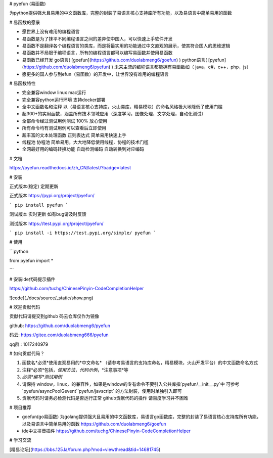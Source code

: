 # pyefun (易函数)

为python提供强大且易用的中文函数库，完整的封装了易语言核心支持库所有功能，以及易语言中简单易用的函数

# 易函数的愿景

* 愿世界上没有难用的编程语言
* 易函数是为了抹平不同编程语言之间的差异使中国人，可以快速上手软件开发
* 易函数不是翻译各个编程语言的类库，而是将最实用的功能通过中文直观的展示，使其符合国人的思维逻辑
* 易函数并不局限于编程语言，所有的编程语言都可以编写易函数并使用易函数
* 易函数已经开发 go语言( [goefun](https://github.com/duolabmeng6/goefun) ) python语言( [pyefun](https://github.com/duolabmeng6/pyefun) ) 未来主流的编程语言都能拥有易函数如（ java，c#，c++，php，js）
* 愿更多的国人参与到efun（易函数）的开发中，让世界没有难用的编程语言


# 易函数特性

- 完全兼容window linux mac运行
- 完全兼容python运行环境 支持docker部署
- 全中文函数名和注释 以（易语言核心支持库，火山类库，精易模块）的命名风格极大地降低了使用门槛
- 超300+的实用函数，涵盖所有技术领域应用（深度学习，图像处理，文字处理，自动化测试）
- 全部命令经过测试用例测试 100% 放心使用
- 所有命令均有测试用例可以查看后立即使用
- 超丰富的文本处理函数 正则表达式 简单易用快速上手
- 线程池 协程池 简单易用，大大地降低使用线程，协程的技术门槛
- 全网最好用的编码转换功能 自动检测编码 自动转换到对应编码


# 文档

https://pyefun.readthedocs.io/zh_CN/latest/?badge=latest

# 安装

正式版本(稳定) 定期更新

正式版本 https://pypi.org/project/pyefun/

```
pip install pyefun
```



测试版本 实时更新 如有bug请及时反馈

测试版本 https://test.pypi.org/project/pyefun/

```
pip install -i https://test.pypi.org/simple/ pyefun
```




# 使用

```python

from pyefun import *

```

# 安装ide代码提示插件

https://github.com/tuchg/ChinesePinyin-CodeCompletionHelper

![code](./docs/source/_static/show.png)


# 欢迎贡献代码

贡献代码请提交到github 码云仓库仅作为镜像

github: https://github.com/duolabmeng6/pyefun

码云: https://gitee.com/duolabmeng666/pyefun

qq群 : 1017240979

# 如何贡献代码？

1. 函数名*必须*使用直观易用的*中文命名* （请参考易语言的支持库命名，精易模块，火山开发平台）的中文函数命名方式
2. 注释*必须*包括，*使用方法*，*代码示例*，*注意事项*等
3. *必须*编写*测试用例*
4. 请保持 window，linux，的兼容性，如果是window的专有命令不要引入公共库指`pyefun/__init__.py`中 可参考`pyefun/asyncPoolGevent``pyefun/javscript` 的方法封装，使用时单独引入即可
5. 贡献代码时请务必检测代码是否运行正常 github贡献代码的操作 请百度学习并不困难


# 项目推荐

* goefun(go易函数) 为golang提供强大且易用的中文函数库，易语言go函数库，完整的封装了易语言核心支持库所有功能，以及易语言中简单易用的函数 https://github.com/duolabmeng6/goefun

* ide中文拼音插件 https://github.com/tuchg/ChinesePinyin-CodeCompletionHelper

# 学习交流

[精易论坛](https://bbs.125.la/forum.php?mod=viewthread&tid=14681745)
